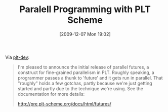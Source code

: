 #+POSTID: 4175
#+DATE: [2009-12-07 Mon 19:02]
#+OPTIONS: toc:nil num:nil todo:nil pri:nil tags:nil ^:nil TeX:nil
#+CATEGORY: Link
#+TAGS: PLT, Programming Language, Scheme
#+TITLE: Paralell Programming with PLT Scheme

Via [[http://list.cs.brown.edu/pipermail/plt-dev/2009-December/001761.html][plt-dev]]:



#+BEGIN_QUOTE
  I'm pleased to announce the initial release of parallel futures, a construct for fine-grained parallelism in PLT. Roughly speaking, a programmer passes a thunk to 'future' and it gets run in parallel. That "roughly" holds a few gotchas, partly because we're just getting started and partly due to the technique we're using. See the documentation for more details:

[[http://pre.plt-scheme.org/docs/html/futures/]]
#+END_QUOTE







